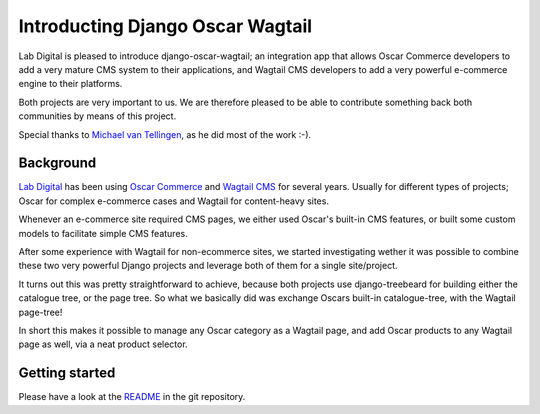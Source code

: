 Introducting Django Oscar Wagtail
=================================

Lab Digital is pleased to introduce django-oscar-wagtail; an integration app 
that allows Oscar Commerce developers to add a very mature CMS system to 
their applications, and Wagtail CMS developers to add a very powerful 
e-commerce engine to their platforms.

Both projects are very important to us. We are therefore pleased to be able
to contribute something back both communities by means of this project.

Special thanks to `Michael van Tellingen`_, as he did most of the work :-).


Background
----------

`Lab Digital`_ has been using `Oscar Commerce`_ and `Wagtail CMS`_ for several 
years. Usually for different types of projects; Oscar for complex e-commerce 
cases and Wagtail for content-heavy sites.

Whenever an e-commerce site required CMS pages, we either used Oscar's
built-in CMS features, or built some custom models to facilitate simple CMS 
features.

After some experience with Wagtail for non-ecommerce sites, we started 
investigating wether it was possible to combine these two very powerful 
Django projects and leverage both of them for a single site/project.

It turns out this was pretty straightforward to achieve, because both 
projects use django-treebeard for building either the catalogue tree, or the 
page tree. So what we basically did was exchange Oscars built-in 
catalogue-tree, with the Wagtail page-tree!

In short this makes it possible to manage any Oscar category as a Wagtail 
page, and add Oscar products to any Wagtail page as well, via a neat product 
selector.


Getting started
---------------

Please have a look at the `README`_ in the git repository.

.. _Lab Digital: http://labdigital.nl/
.. _Oscar Commerce: https://github.com/django-oscar/django-oscar
.. _Wagtail CMS: https://github.com/torchbox/wagtail
.. _Michael van Tellingen: https://github.com/mvantellingen/
.. _README: https://github.com/LabD/django-oscar-wagtail/blob/master/README.rst
